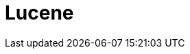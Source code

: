 // Do not edit directly!
// This file was generated by camel-quarkus-maven-plugin:update-extension-doc-page

= Lucene
:cq-artifact-id: camel-quarkus-lucene
:cq-artifact-id-base: lucene
:cq-native-supported: false
:cq-status: Preview
:cq-deprecated: false
:cq-jvm-since: 1.1.0
:cq-native-since: n/a
:cq-camel-part-name: lucene
:cq-camel-part-title: Lucene
:cq-camel-part-description: Perform inserts or queries against Apache Lucene databases.
:cq-extension-page-title: Lucene

